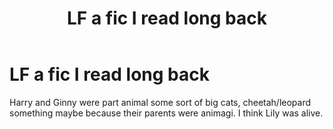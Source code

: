 #+TITLE: LF a fic I read long back

* LF a fic I read long back
:PROPERTIES:
:Author: Fierysword5
:Score: 0
:DateUnix: 1545857600.0
:DateShort: 2018-Dec-27
:FlairText: Fic Search
:END:
Harry and Ginny were part animal some sort of big cats, cheetah/leopard something maybe because their parents were animagi. I think Lily was alive.

